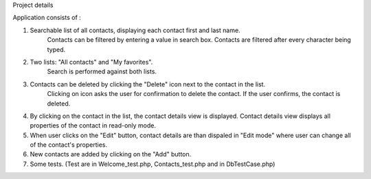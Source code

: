 Project details

Application consists of :

1) Searchable list of all contacts, displaying each contact first and last name.
    Contacts can be filtered by entering a value in search box.
    Contacts are filtered after every character being typed.

2) Two lists: "All contacts" and "My favorites".
    Search is performed against both lists.

3) Contacts can be deleted by clicking the "Delete" icon next to the contact in the list.
    Clicking on icon asks the user for confirmation to delete the contact. If the user confirms, the contact is deleted.

4) By clicking on the contact in the list, the contact details view is displayed. Contact details view displays all properties of the contact in read-only mode.

5) When user clicks on the "Edit" button, contact details are than dispaled in "Edit mode" where user can change all of the contact's properties.

6) New contacts are added by clicking on the "Add" button.

7) Some tests.  (Test are in Welcome_test.php, Contacts_test.php and in DbTestCase.php)